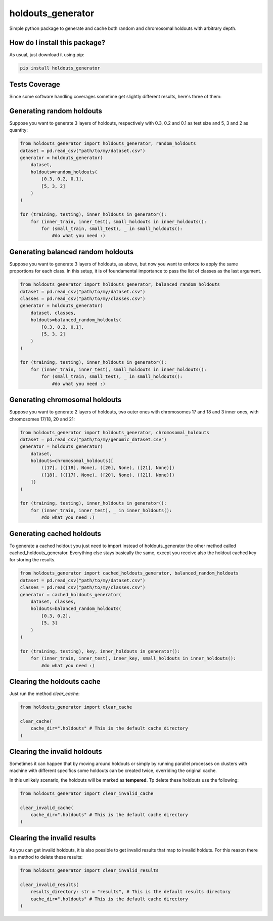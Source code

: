 holdouts_generator
=========================================================================================
|travis| |sonar_quality| |sonar_maintainability| |codacy| |code_climate_maintainability| |pip| |downloads|

Simple python package to generate and cache both random and chromosomal holdouts with arbitrary depth.

How do I install this package?
----------------------------------------------
As usual, just download it using pip:

.. code:: shell

    pip install holdouts_generator

Tests Coverage
----------------------------------------------
Since some software handling coverages sometime get slightly different results, here's three of them:

|coveralls| |sonar_coverage| |code_climate_coverage|

Generating random holdouts
---------------------------------
Suppose you want to generate 3 layers of holdouts, respectively with 0.3, 0.2 and 0.1 as test size and 5, 3 and  2 as quantity:

.. code:: python

    from holdouts_generator import holdouts_generator, random_holdouts
    dataset = pd.read_csv("path/to/my/dataset.csv")
    generator = holdouts_generator(
        dataset,
        holdouts=random_holdouts(
            [0.3, 0.2, 0.1],
            [5, 3, 2]
        )
    )
    
    for (training, testing), inner_holdouts in generator():
        for (inner_train, inner_test), small_holdouts in inner_holdouts():
            for (small_train, small_test), _ in small_holdouts():
                #do what you need :)

Generating balanced random holdouts
-------------------------------------------------------
Suppose you want to generate 3 layers of holdouts, as above, but now you want to enforce to apply the same proportions for each class.
In this setup, it is of foundamental importance to pass the list of classes as the last argument.

.. code:: python

    from holdouts_generator import holdouts_generator, balanced_random_holdouts
    dataset = pd.read_csv("path/to/my/dataset.csv")
    classes = pd.read_csv("path/to/my/classes.csv")
    generator = holdouts_generator(
        dataset, classes,
        holdouts=balanced_random_holdouts(
            [0.3, 0.2, 0.1],
            [5, 3, 2]
        )
    )
    
    for (training, testing), inner_holdouts in generator():
        for (inner_train, inner_test), small_holdouts in inner_holdouts():
            for (small_train, small_test), _ in small_holdouts():
                #do what you need :)

Generating chromosomal holdouts
---------------------------------
Suppose you want to generate 2 layers of holdouts, two outer ones with chromosomes 17 and 18 and 3 inner ones, with chromosomes 17/18, 20 and 21:

.. code:: python

    from holdouts_generator import holdouts_generator, chromosomal_holdouts
    dataset = pd.read_csv("path/to/my/genomic_dataset.csv")
    generator = holdouts_generator(
        dataset,
        holdouts=chromosomal_holdouts([
            ([17], [([18], None), ([20], None), ([21], None)])
            ([18], [([17], None), ([20], None), ([21], None)])
        ])
    )

    for (training, testing), inner_holdouts in generator():
        for (inner_train, inner_test), _ in inner_holdouts():
            #do what you need :)

Generating cached holdouts
---------------------------------
To generate a cached holdout you just need to import instead of holdouts_generator the other method called cached_holdouts_generator.
Everything else stays basically the same, except you receive also the holdout cached key for storing the results.

.. code:: python

    from holdouts_generator import cached_holdouts_generator, balanced_random_holdouts
    dataset = pd.read_csv("path/to/my/dataset.csv")
    classes = pd.read_csv("path/to/my/classes.csv")
    generator = cached_holdouts_generator(
        dataset, classes,
        holdouts=balanced_random_holdouts(
            [0.3, 0.2],
            [5, 3]
        )
    )
    
    for (training, testing), key, inner_holdouts in generator():
        for (inner_train, inner_test), inner_key, small_holdouts in inner_holdouts():
            #do what you need :)

Clearing the holdouts cache
--------------------------------------
Just run the method `clear_cache`:

.. code:: python

    from holdouts_generator import clear_cache

    clear_cache(
        cache_dir=".holdouts" # This is the default cache directory
    )

Clearing the invalid holdouts
--------------------------------------
Sometimes it can happen that by moving around holdouts or
simply by running parallel processes on clusters with machine with different specifics
some holdouts can be created twice, overriding the original cache.

In this unlikely scenario, the holdouts will be marked as **tempered**.
Tp delete these holdouts use the following:

.. code:: python

    from holdouts_generator import clear_invalid_cache

    clear_invalid_cache(
        cache_dir=".holdouts" # This is the default cache directory
    )


Clearing the invalid results
--------------------------------------
As you can get invalid holdouts, it is also possible to get invalid results that map
to invalid holduts. For this reason there is a method to delete these results:

.. code:: python

    from holdouts_generator import clear_invalid_results

    clear_invalid_results(
        results_directory: str = "results", # This is the default results directory
        cache_dir=".holdouts" # This is the default cache directory
    )

.. |travis| image:: https://travis-ci.org/LucaCappelletti94/holdouts_generator.png
   :target: https://travis-ci.org/LucaCappelletti94/holdouts_generator
   :alt: Travis CI build

.. |sonar_quality| image:: https://sonarcloud.io/api/project_badges/measure?project=LucaCappelletti94_holdouts_generator&metric=alert_status
    :target: https://sonarcloud.io/dashboard/index/LucaCappelletti94_holdouts_generator
    :alt: SonarCloud Quality

.. |sonar_maintainability| image:: https://sonarcloud.io/api/project_badges/measure?project=LucaCappelletti94_holdouts_generator&metric=sqale_rating
    :target: https://sonarcloud.io/dashboard/index/LucaCappelletti94_holdouts_generator
    :alt: SonarCloud Maintainability

.. |sonar_coverage| image:: https://sonarcloud.io/api/project_badges/measure?project=LucaCappelletti94_holdouts_generator&metric=coverage
    :target: https://sonarcloud.io/dashboard/index/LucaCappelletti94_holdouts_generator
    :alt: SonarCloud Coverage

.. |coveralls| image:: https://coveralls.io/repos/github/LucaCappelletti94/holdouts_generator/badge.svg?branch=master
    :target: https://coveralls.io/github/LucaCappelletti94/holdouts_generator?branch=master
    :alt: Coveralls Coverage

.. |pip| image:: https://badge.fury.io/py/holdouts-generator.svg
    :target: https://badge.fury.io/py/holdouts-generator
    :alt: Pypi project

.. |downloads| image:: https://pepy.tech/badge/holdouts-generator
    :target: https://pepy.tech/badge/holdouts-generator
    :alt: Pypi total project downloads 

.. |codacy|  image:: https://api.codacy.com/project/badge/Grade/31638d8f26b0487184573515c46af276
    :target: https://www.codacy.com/app/LucaCappelletti94/holdouts_generator?utm_source=github.com&amp;utm_medium=referral&amp;utm_content=LucaCappelletti94/holdouts_generator&amp;utm_campaign=Badge_Grade
    :alt: Codacy Maintainability

.. |code_climate_maintainability| image:: https://api.codeclimate.com/v1/badges/676d2d50c7980eeaa00c/maintainability
    :target: https://codeclimate.com/github/LucaCappelletti94/holdouts_generator/maintainability
    :alt: Maintainability

.. |code_climate_coverage| image:: https://api.codeclimate.com/v1/badges/676d2d50c7980eeaa00c/test_coverage
    :target: https://codeclimate.com/github/LucaCappelletti94/holdouts_generator/test_coverage
    :alt: Code Climate Coverate